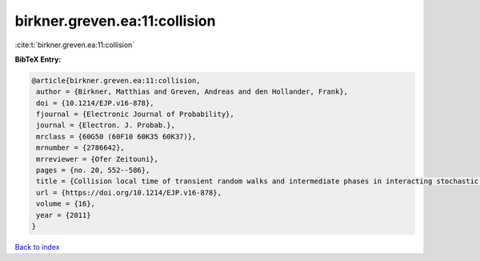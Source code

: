 birkner.greven.ea:11:collision
==============================

:cite:t:`birkner.greven.ea:11:collision`

**BibTeX Entry:**

.. code-block:: bibtex

   @article{birkner.greven.ea:11:collision,
    author = {Birkner, Matthias and Greven, Andreas and den Hollander, Frank},
    doi = {10.1214/EJP.v16-878},
    fjournal = {Electronic Journal of Probability},
    journal = {Electron. J. Probab.},
    mrclass = {60G50 (60F10 60K35 60K37)},
    mrnumber = {2786642},
    mrreviewer = {Ofer Zeitouni},
    pages = {no. 20, 552--586},
    title = {Collision local time of transient random walks and intermediate phases in interacting stochastic systems},
    url = {https://doi.org/10.1214/EJP.v16-878},
    volume = {16},
    year = {2011}
   }

`Back to index <../By-Cite-Keys.rst>`_
